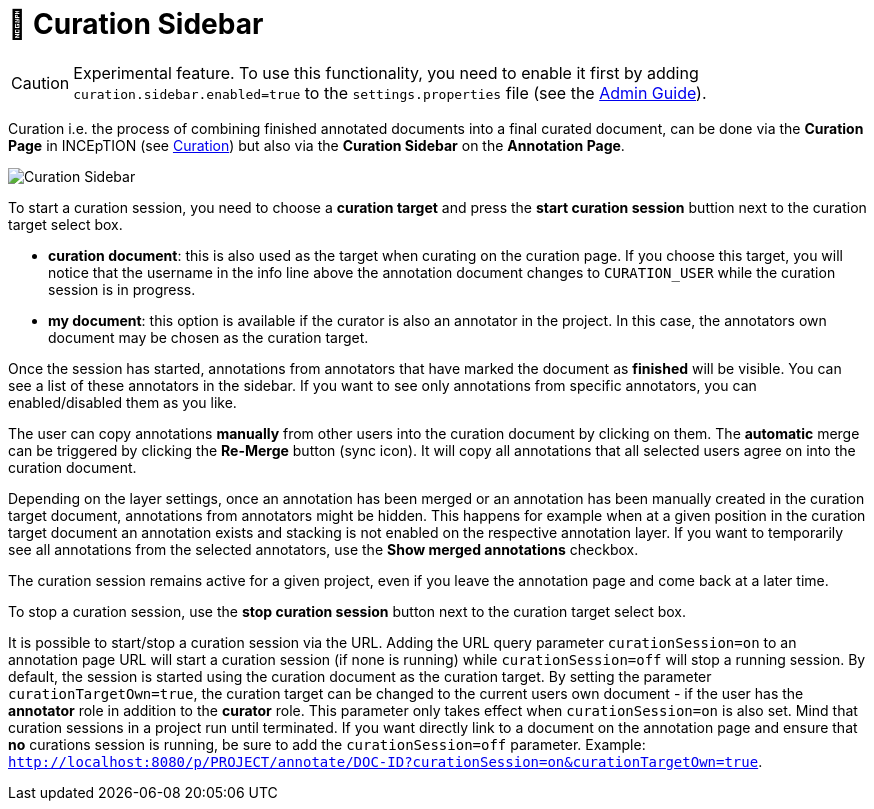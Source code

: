 // Licensed to the Technische Universität Darmstadt under one
// or more contributor license agreements.  See the NOTICE file
// distributed with this work for additional information
// regarding copyright ownership.  The Technische Universität Darmstadt 
// licenses this file to you under the Apache License, Version 2.0 (the
// "License"); you may not use this file except in compliance
// with the License.
//  
// http://www.apache.org/licenses/LICENSE-2.0
// 
// Unless required by applicable law or agreed to in writing, software
// distributed under the License is distributed on an "AS IS" BASIS,
// WITHOUT WARRANTIES OR CONDITIONS OF ANY KIND, either express or implied.
// See the License for the specific language governing permissions and
// limitations under the License.

= 🧪 Curation Sidebar

====
CAUTION: Experimental feature. To use this functionality, you need to enable it first by adding `curation.sidebar.enabled=true` to the `settings.properties` file (see the <<admin-guide.adoc#sect_settings, Admin Guide>>).
====

Curation i.e. the process of combining finished annotated documents into a final curated document,
can be done via the *Curation Page* in INCEpTION (see <<sect_curation, Curation>>) but also via the
*Curation Sidebar* on the *Annotation Page*.

image::curation-sidebar.png[Curation Sidebar]

To start a curation session, you need to choose a **curation target** and press the **start curation
session** buttion next to the curation target select box.

* **curation document**: this is also used as the target when curating on the curation page. If
  you choose this target, you will notice that the username in the info line above the annotation
  document changes to `CURATION_USER` while the curation session is in progress.
* **my document**: this option is available if the curator is also an annotator in the project. In
  this case, the annotators own document may be chosen as the curation target.

Once the session has started, annotations from annotators that have marked the document as
**finished** will be visible. You can see a list of these annotators in the sidebar. If you want to
see only annotations from specific annotators, you can enabled/disabled them as you like.

The user can copy annotations *manually* from other users into the curation document by clicking on
them. The *automatic* merge can be triggered by clicking the *Re-Merge* button (sync icon). It will
copy all annotations that  all selected users agree on into the curation document.

Depending on the layer settings, once an annotation has been merged or an annotation has been
manually created in the curation target document, annotations from annotators might be hidden. This
happens for example when at a given position in the curation target document an annotation exists
and stacking is not enabled on the respective annotation layer. If you want to temporarily see all
annotations from the selected annotators, use the **Show merged annotations** checkbox.

The curation session remains active for a given project, even if you leave the annotation page and
come back at a later time. 

To stop a curation session, use the **stop curation session** button next to the curation target
select box.

It is possible to start/stop a curation session via the URL. Adding the URL query parameter 
`curationSession=on` to an annotation page URL will start a curation session (if none is running)
while `curationSession=off` will stop a running session. By default, the session is started using
the curation document as the curation target. By setting the parameter `curationTargetOwn=true`, the
curation target can be changed to the current users own document - if the user has the *annotator*
role in addition to the *curator* role. This parameter only takes effect when `curationSession=on` is
also set. Mind that curation sessions in a project run until terminated. If you want directly link
to a document on the annotation page and ensure that *no* curations session is running, be sure to
add the `curationSession=off` parameter.
Example: `http://localhost:8080/p/PROJECT/annotate/DOC-ID?curationSession=on&curationTargetOwn=true`.
